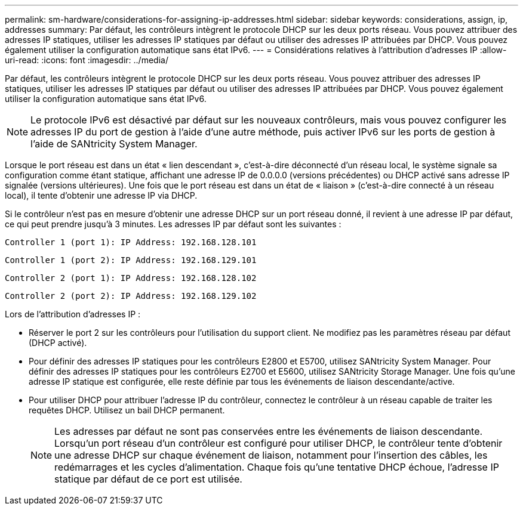 ---
permalink: sm-hardware/considerations-for-assigning-ip-addresses.html 
sidebar: sidebar 
keywords: considerations, assign, ip, addresses 
summary: Par défaut, les contrôleurs intègrent le protocole DHCP sur les deux ports réseau. Vous pouvez attribuer des adresses IP statiques, utiliser les adresses IP statiques par défaut ou utiliser des adresses IP attribuées par DHCP. Vous pouvez également utiliser la configuration automatique sans état IPv6. 
---
= Considérations relatives à l'attribution d'adresses IP
:allow-uri-read: 
:icons: font
:imagesdir: ../media/


[role="lead"]
Par défaut, les contrôleurs intègrent le protocole DHCP sur les deux ports réseau. Vous pouvez attribuer des adresses IP statiques, utiliser les adresses IP statiques par défaut ou utiliser des adresses IP attribuées par DHCP. Vous pouvez également utiliser la configuration automatique sans état IPv6.

[NOTE]
====
Le protocole IPv6 est désactivé par défaut sur les nouveaux contrôleurs, mais vous pouvez configurer les adresses IP du port de gestion à l'aide d'une autre méthode, puis activer IPv6 sur les ports de gestion à l'aide de SANtricity System Manager.

====
Lorsque le port réseau est dans un état « lien descendant », c'est-à-dire déconnecté d'un réseau local, le système signale sa configuration comme étant statique, affichant une adresse IP de 0.0.0.0 (versions précédentes) ou DHCP activé sans adresse IP signalée (versions ultérieures). Une fois que le port réseau est dans un état de « liaison » (c'est-à-dire connecté à un réseau local), il tente d'obtenir une adresse IP via DHCP.

Si le contrôleur n'est pas en mesure d'obtenir une adresse DHCP sur un port réseau donné, il revient à une adresse IP par défaut, ce qui peut prendre jusqu'à 3 minutes. Les adresses IP par défaut sont les suivantes :

[listing]
----
Controller 1 (port 1): IP Address: 192.168.128.101
----
[listing]
----
Controller 1 (port 2): IP Address: 192.168.129.101
----
[listing]
----
Controller 2 (port 1): IP Address: 192.168.128.102
----
[listing]
----
Controller 2 (port 2): IP Address: 192.168.129.102
----
Lors de l'attribution d'adresses IP :

* Réserver le port 2 sur les contrôleurs pour l'utilisation du support client. Ne modifiez pas les paramètres réseau par défaut (DHCP activé).
* Pour définir des adresses IP statiques pour les contrôleurs E2800 et E5700, utilisez SANtricity System Manager. Pour définir des adresses IP statiques pour les contrôleurs E2700 et E5600, utilisez SANtricity Storage Manager. Une fois qu'une adresse IP statique est configurée, elle reste définie par tous les événements de liaison descendante/active.
* Pour utiliser DHCP pour attribuer l'adresse IP du contrôleur, connectez le contrôleur à un réseau capable de traiter les requêtes DHCP. Utilisez un bail DHCP permanent.
+
[NOTE]
====
Les adresses par défaut ne sont pas conservées entre les événements de liaison descendante. Lorsqu'un port réseau d'un contrôleur est configuré pour utiliser DHCP, le contrôleur tente d'obtenir une adresse DHCP sur chaque événement de liaison, notamment pour l'insertion des câbles, les redémarrages et les cycles d'alimentation. Chaque fois qu'une tentative DHCP échoue, l'adresse IP statique par défaut de ce port est utilisée.

====

